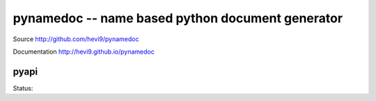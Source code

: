 pynamedoc -- name based python document generator
#################################################

Source http://github.com/hevi9/pynamedoc

Documentation http://hevi9.github.io/pynamedoc

pyapi
=========

Status: 

